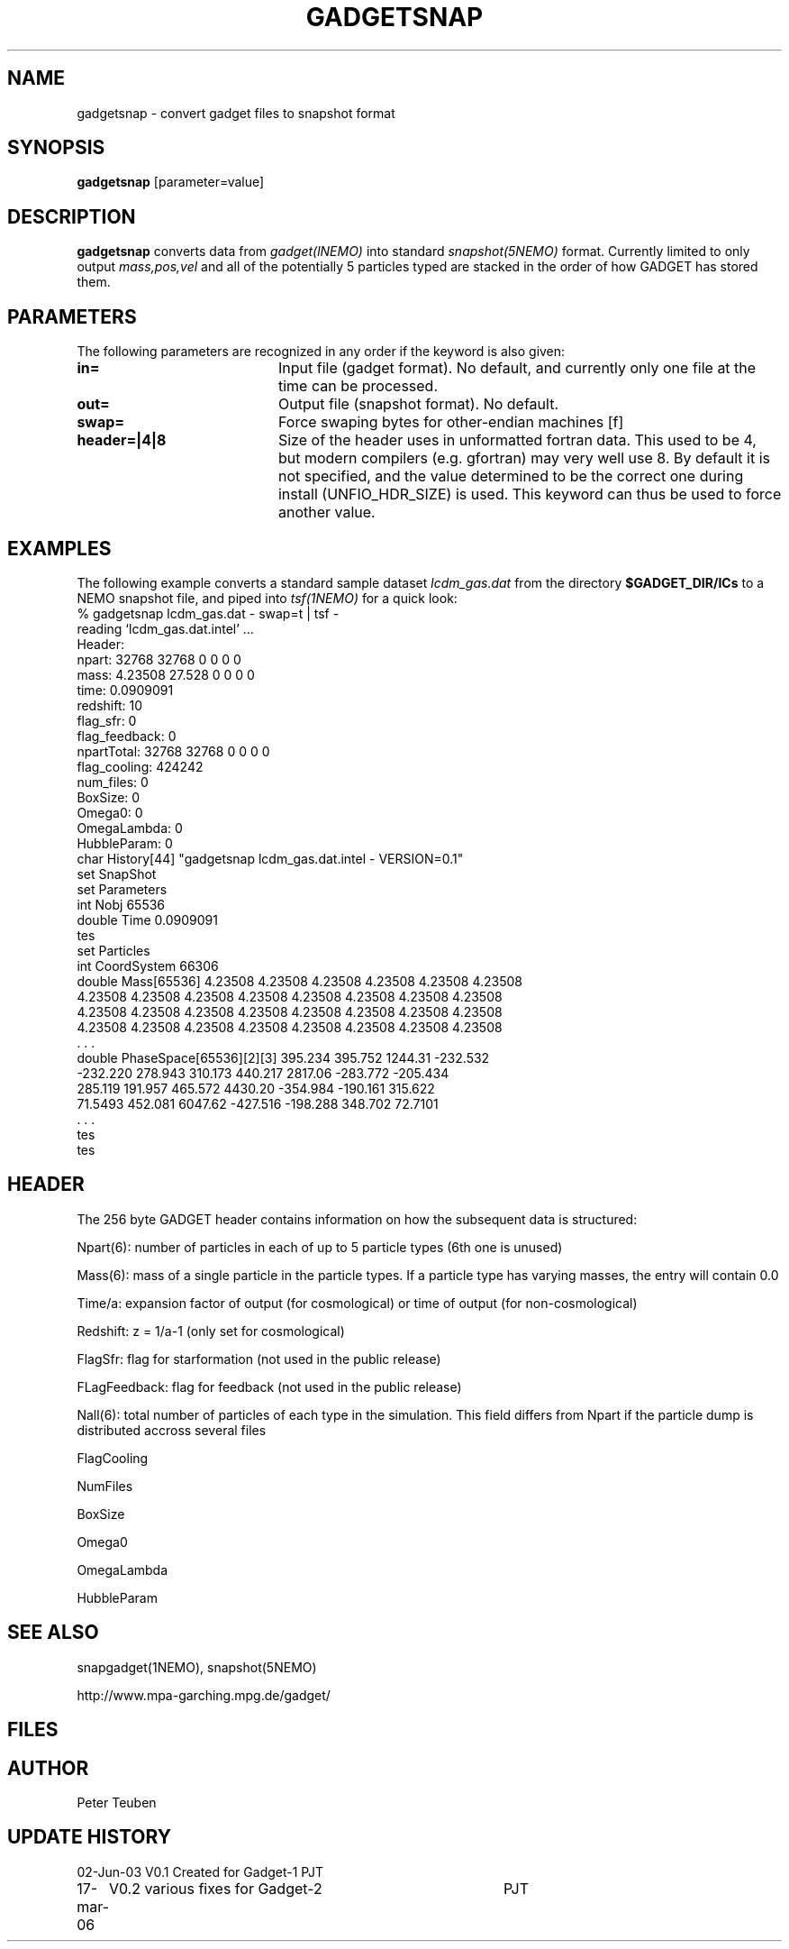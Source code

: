 .TH GADGETSNAP 1NEMO "17 March 2006"
.SH NAME
gadgetsnap \- convert gadget files to snapshot format
.SH SYNOPSIS
\fBgadgetsnap\fP [parameter=value]
.SH DESCRIPTION
\fBgadgetsnap\fP converts  data from \fIgadget(lNEMO)\fP into
standard \fIsnapshot(5NEMO)\fP format. Currently limited
to only output \fImass,pos,vel\fP and all of the
potentially 5 particles typed are stacked in the order of how
GADGET has stored them.
.SH PARAMETERS
The following parameters are recognized in any order if the keyword
is also given:
.TP 20
\fBin=\fP
Input file (gadget format). No default, and currently only one file
at the time can be processed.
.TP 
\fBout=\fP
Output file (snapshot format). No default.
.TP 
\fBswap=\fP
Force swaping bytes for other-endian machines [f] 
.TP 
\fBheader=|4|8\fP
Size of the header uses in unformatted fortran data. This used to be 4,
but modern compilers (e.g. gfortran) may very well use 8. By default it
is not specified, and the value determined to be the correct one during
install (UNFIO_HDR_SIZE) is used. This keyword can thus be used to force
another value.
.SH EXAMPLES
The following example converts a standard sample dataset \fIlcdm_gas.dat\fP
from the directory \fB$GADGET_DIR/ICs\fP to a NEMO snapshot file,
and piped into \fItsf(1NEMO)\fP for a quick look:
.nf
% gadgetsnap lcdm_gas.dat - swap=t | tsf -
reading `lcdm_gas.dat.intel' ...
Header:
npart:  32768 32768 0 0 0 0
mass:  4.23508 27.528 0 0 0 0
time: 0.0909091
redshift: 10
flag_sfr: 0
flag_feedback: 0
npartTotal:  32768 32768 0 0 0 0
flag_cooling: 424242
num_files: 0
BoxSize: 0
Omega0: 0
OmegaLambda: 0
HubbleParam: 0
char History[44] "gadgetsnap lcdm_gas.dat.intel - VERSION=0.1"
set SnapShot
  set Parameters
    int Nobj 65536
    double Time 0.0909091
  tes
  set Particles
    int CoordSystem 66306
    double Mass[65536] 4.23508 4.23508 4.23508 4.23508 4.23508 4.23508
      4.23508 4.23508 4.23508 4.23508 4.23508 4.23508 4.23508 4.23508
      4.23508 4.23508 4.23508 4.23508 4.23508 4.23508 4.23508 4.23508
      4.23508 4.23508 4.23508 4.23508 4.23508 4.23508 4.23508 4.23508
      . . .
    double PhaseSpace[65536][2][3] 395.234 395.752 1244.31 -232.532
      -232.220 278.943 310.173 440.217 2817.06 -283.772 -205.434
      285.119 191.957 465.572 4430.20 -354.984 -190.161 315.622
      71.5493 452.081 6047.62 -427.516 -198.288 348.702 72.7101
      . . .
  tes
tes

.fi
.SH HEADER
The 256 byte GADGET header contains information on how the subsequent data
is structured:
.PP
Npart(6): number of particles in each of up to 5 particle types (6th one is unused)
.PP
Mass(6): mass of a single particle in the particle types. If a particle type has
varying masses, the entry will contain 0.0
.PP
Time/a: expansion factor of output (for cosmological) or time of output
(for non-cosmological)
.PP
Redshift: z = 1/a-1 (only set for cosmological)
.PP
FlagSfr: flag for starformation (not used in the public release)
.PP
FLagFeedback: flag for feedback (not used in the public release)
.PP
Nall(6): total number of particles of each type in the simulation. This
field differs from Npart if the particle dump is distributed accross
several files
.PP
FlagCooling
.PP
NumFiles
.PP
BoxSize
.PP
Omega0
.PP
OmegaLambda
.PP
HubbleParam
.SH SEE ALSO
snapgadget(1NEMO), snapshot(5NEMO)
.PP
http://www.mpa-garching.mpg.de/gadget/
.SH FILES
.SH AUTHOR
Peter Teuben
.SH UPDATE HISTORY
.nf
.ta +1.0i +4.0i
02-Jun-03	V0.1 Created for Gadget-1	PJT
17-mar-06	V0.2 various fixes for Gadget-2	PJT
.fi
